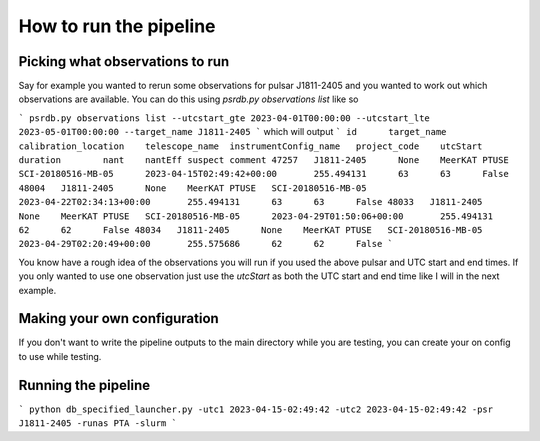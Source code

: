 How to run the pipeline
=======================

Picking what observations to run
--------------------------------

Say for example you wanted to rerun some observations for pulsar J1811-2405 and you wanted to work out which observations are available.
You can do this using `psrdb.py observations list` like so

```
psrdb.py observations list --utcstart_gte 2023-04-01T00:00:00 --utcstart_lte 2023-05-01T00:00:00 --target_name J1811-2405
```
which will output
```
id      target_name     calibration_location    telescope_name  instrumentConfig_name   project_code    utcStart        duration        nant    nantEff suspect comment
47257   J1811-2405      None    MeerKAT PTUSE   SCI-20180516-MB-05      2023-04-15T02:49:42+00:00       255.494131      63      63      False
48004   J1811-2405      None    MeerKAT PTUSE   SCI-20180516-MB-05      2023-04-22T02:34:13+00:00       255.494131      63      63      False
48033   J1811-2405      None    MeerKAT PTUSE   SCI-20180516-MB-05      2023-04-29T01:50:06+00:00       255.494131      62      62      False
48034   J1811-2405      None    MeerKAT PTUSE   SCI-20180516-MB-05      2023-04-29T02:20:49+00:00       255.575686      62      62      False
```

You know have a rough idea of the observations you will run if you used the above pulsar and UTC start and end times.
If you only wanted to use one observation just use the `utcStart` as both the UTC start and end time like I will in the next example.


Making your own configuration
-----------------------------

If you don't want to write the pipeline outputs to the main directory while you are testing,
you can create your on config to use while testing.



Running the pipeline
--------------------

```
python db_specified_launcher.py -utc1 2023-04-15-02:49:42 -utc2 2023-04-15-02:49:42 -psr J1811-2405 -runas PTA -slurm
```
